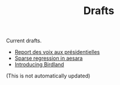 #+TITLE: Drafts

Current drafts.
- [[file:presidentielles-report-voix.org][Report des voix aux présidentielles]]
- [[file:sparse-regression-aesara.org][Sparse regression in aesara]]
- [[file:introducing-birdland.org][Introducing Birdland]]

(This is not automatically updated)
